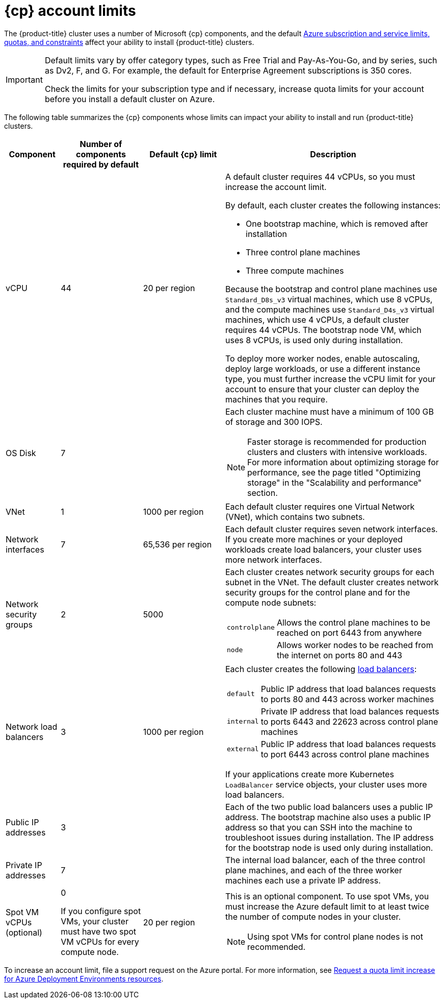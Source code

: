 // Module included in the following assemblies:
//
// * installing/installing_azure/installing-azure-account.adoc
// * installing/installing_azure/installing-azure-user-infra.adoc
// * installing/installing_azure_stack_hub/installing-azure-stack-hub-user-infra.adoc
// * installing/installing_azure_stack_hub/installing-azure-stack-hub-account.adoc
// * installing/installing_azure/installing-restricted-networks-azure-user-provisioned.adoc

ifeval::["{context}" == "installing-azure-stack-hub-user-infra"]
:ash:
:cp: Azure Stack Hub
:upi:
endif::[]
ifeval::["{context}" == "installing-azure-stack-hub-account"]
:ash:
:upi:
:cp: Azure Stack Hub
endif::[]
ifeval::["{context}" == "installing-azure-user-infra"]
:cp: Azure
:upi:
endif::[]
ifeval::["{context}" == "installing-azure-account"]
:cp: Azure
endif::[]
ifeval::["{context}" == "installing-restricted-networks-azure-user-provisioned"]
:cp: Azure
endif::[]

:_mod-docs-content-type: REFERENCE
[id="installation-azure-limits_{context}"]
= {cp} account limits

ifndef::ash[]
The {product-title} cluster uses a number of Microsoft {cp} components, and the default link:https://docs.microsoft.com/en-us/azure/azure-subscription-service-limits[Azure subscription and service limits, quotas, and constraints] affect your ability to install {product-title} clusters.

[IMPORTANT]
====
Default limits vary by offer category types, such as Free Trial and Pay-As-You-Go, and by series, such as Dv2, F, and G. For example, the default for Enterprise Agreement subscriptions is 350 cores.

Check the limits for your subscription type and if necessary, increase quota limits for your account before you install a default
cluster on Azure.
====
endif::ash[]
ifdef::ash[]
The {product-title} cluster uses a number of Microsoft Azure Stack Hub components, and the default link:https://docs.microsoft.com/en-us/azure-stack/operator/azure-stack-quota-types?view=azs-2102[Quota types in Azure Stack Hub] affect your ability to install {product-title} clusters.
endif::ash[]

The following table summarizes the {cp} components whose limits can impact your
ability to install and run {product-title} clusters.

ifndef::ash[]
[cols="2a,3a,3a,8a",options="header"]
|===
|Component |Number of components required by default| Default {cp} limit |Description
endif::ash[]
ifdef::ash[]
[cols="2a,3a,8a",options="header"]
|===
|Component |Number of components required by default |Description
endif::ash[]

|vCPU
ifndef::ash[]
ifndef::upi[]
|44
endif::upi[]
ifdef::upi[]
|40
endif::upi[]
|20 per region
ifndef::upi[]
|A default cluster requires 44 vCPUs, so you must increase the account limit.
endif::upi[]
ifdef::upi[]
|A default cluster requires 40 vCPUs, so you must increase the account limit.
endif::upi[]

By default, each cluster creates the following instances:

* One bootstrap machine, which is removed after installation
* Three control plane machines
* Three compute machines

ifndef::upi[]
Because the bootstrap and control plane machines use `Standard_D8s_v3` virtual
machines, which use 8 vCPUs, and the compute machines use `Standard_D4s_v3`
virtual machines, which use 4 vCPUs, a default cluster requires 44 vCPUs.
The bootstrap node VM, which uses 8 vCPUs, is used only during installation.
endif::upi[]
ifdef::upi[]
Because the bootstrap machine uses `Standard_D4s_v3` machines, which use 4 vCPUs,
the control plane machines use `Standard_D8s_v3` virtual
machines, which use 8 vCPUs, and the worker machines use `Standard_D4s_v3`
virtual machines, which use 4 vCPUs, a default cluster requires 40 vCPUs.
The bootstrap node VM, which uses 4 vCPUs, is used only during installation.
endif::upi[]
endif::ash[]
ifdef::ash[]
|56
|A default cluster requires 56 vCPUs, so you must increase the account limit.

By default, each cluster creates the following instances:

* One bootstrap machine, which is removed after installation
* Three control plane machines
* Three compute machines

Because the bootstrap, control plane, and worker machines use `Standard_DS4_v2` virtual machines, which use 8 vCPUs, a default cluster requires 56 vCPUs. The bootstrap node VM is used only during installation.
endif::ash[]

To deploy more worker nodes, enable autoscaling, deploy large workloads, or use
a different instance type, you must further increase the vCPU limit for your
account to ensure that your cluster can deploy the machines that you require.

ifndef::ash[]
|OS Disk
|7
|
|Each cluster machine must have a minimum of 100 GB of storage and 300 IOPS.
[NOTE]
====
Faster storage is recommended for production clusters and clusters with intensive workloads. For more information about optimizing storage for performance, see the page titled "Optimizing storage" in the "Scalability and performance" section.
====
endif::ash[]

|VNet
| 1
ifndef::ash[]
| 1000 per region
endif::ash[]
| Each default cluster requires one Virtual Network (VNet), which contains two
subnets.

|Network interfaces
|7
ifndef::ash[]
|65,536 per region
endif::ash[]
|Each default cluster requires seven network interfaces. If you create more
machines or your deployed workloads create load balancers, your cluster uses
more network interfaces.

|Network security groups
|2
ifndef::ash[]
|5000
endif::ash[]
| Each cluster creates network security groups for each subnet in the VNet.
The default cluster creates network
security groups for the control plane and for the compute node subnets:

[horizontal]
 `controlplane`:: Allows the control plane machines to be reached on port 6443
 from anywhere
`node`:: Allows worker nodes to be reached from the internet on ports 80 and 443

|Network load balancers
| 3
ifndef::ash[]
| 1000 per region
endif::ash[]
|Each cluster creates the following
link:https://docs.microsoft.com/en-us/azure/load-balancer/load-balancer-overview[load balancers]:

[horizontal]
`default`:: Public IP address that load balances requests to ports 80 and 443 across worker machines
`internal`:: Private IP address that load balances requests to ports 6443 and 22623 across control plane machines
`external`:: Public IP address that load balances requests to port 6443 across control plane machines

If your applications create more Kubernetes `LoadBalancer` service objects,
your cluster uses more load balancers.

|Public IP addresses
ifndef::ash[]
|3
|
|Each of the two public load balancers uses a public IP address. The bootstrap
machine also uses a public IP address so that you can SSH into the
machine to troubleshoot issues during installation. The IP address for the
bootstrap node is used only during installation.
endif::ash[]
ifdef::ash[]
|2
|The public load balancer uses a public IP address. The bootstrap
machine also uses a public IP address so that you can SSH into the
machine to troubleshoot issues during installation. The IP address for the
bootstrap node is used only during installation.
endif::ash[]

|Private IP addresses
|7
ifndef::ash[]
|
endif::ash[]
|The internal load balancer, each of the three control plane machines, and each
of the three worker machines each use a private IP address.

ifndef::ash[]
|Spot VM vCPUs (optional)
|0

If you configure spot VMs, your cluster must have two spot VM vCPUs for every compute node.
|20 per region
|This is an optional component. To use spot VMs, you must increase the Azure default limit to at least twice the number of compute nodes in your cluster.
[NOTE]
====
Using spot VMs for control plane nodes is not recommended.
====
endif::ash[]
|===

To increase an account limit, file a support request on the Azure portal. For more information, see link:https://learn.microsoft.com/en-us/azure/deployment-environments/how-to-request-quota-increase[Request a quota limit increase for Azure Deployment Environments resources].

ifeval::["{context}" == "installing-azure-stack-hub-user-infra"]
:!ash:
:!cp: Azure Stack Hub
:!upi:
endif::[]
ifeval::["{context}" == "installing-azure-stack-hub-account"]
:!ash:
:!cp: Azure Stack Hub
:!upi:
endif::[]
ifeval::["{context}" == "installing-azure-user-infra"]
:!cp: Azure
:!upi:
endif::[]
ifeval::["{context}" == "installing-azure-account"]
:!cp: Azure
endif::[]
ifeval::["{context}" == "installing-restricted-networks-azure-user-provisioned"]
:!cp: Azure
endif::[]